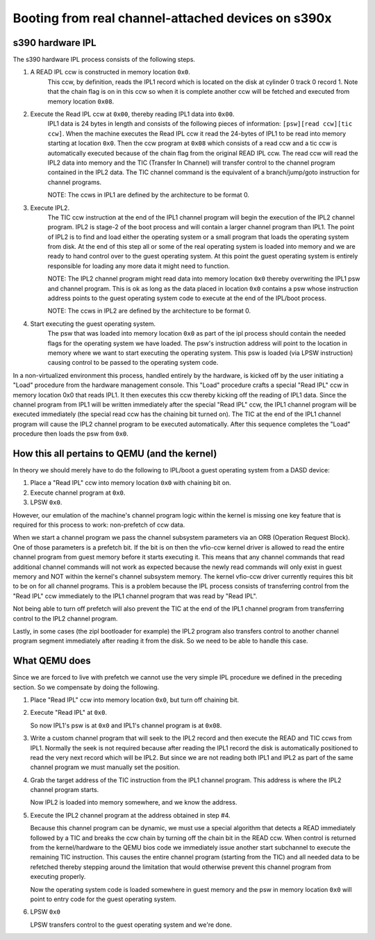 Booting from real channel-attached devices on s390x
===================================================

s390 hardware IPL
-----------------

The s390 hardware IPL process consists of the following steps.

1. A READ IPL ccw is constructed in memory location ``0x0``.
    This ccw, by definition, reads the IPL1 record which is located on the disk
    at cylinder 0 track 0 record 1. Note that the chain flag is on in this ccw
    so when it is complete another ccw will be fetched and executed from memory
    location ``0x08``.

2. Execute the Read IPL ccw at ``0x00``, thereby reading IPL1 data into ``0x00``.
    IPL1 data is 24 bytes in length and consists of the following pieces of
    information: ``[psw][read ccw][tic ccw]``. When the machine executes the Read
    IPL ccw it read the 24-bytes of IPL1 to be read into memory starting at
    location ``0x0``. Then the ccw program at ``0x08`` which consists of a read
    ccw and a tic ccw is automatically executed because of the chain flag from
    the original READ IPL ccw. The read ccw will read the IPL2 data into memory
    and the TIC (Transfer In Channel) will transfer control to the channel
    program contained in the IPL2 data. The TIC channel command is the
    equivalent of a branch/jump/goto instruction for channel programs.

    NOTE: The ccws in IPL1 are defined by the architecture to be format 0.

3. Execute IPL2.
    The TIC ccw instruction at the end of the IPL1 channel program will begin
    the execution of the IPL2 channel program. IPL2 is stage-2 of the boot
    process and will contain a larger channel program than IPL1. The point of
    IPL2 is to find and load either the operating system or a small program that
    loads the operating system from disk. At the end of this step all or some of
    the real operating system is loaded into memory and we are ready to hand
    control over to the guest operating system. At this point the guest
    operating system is entirely responsible for loading any more data it might
    need to function.

    NOTE: The IPL2 channel program might read data into memory
    location ``0x0`` thereby overwriting the IPL1 psw and channel program. This is ok
    as long as the data placed in location ``0x0`` contains a psw whose instruction
    address points to the guest operating system code to execute at the end of
    the IPL/boot process.

    NOTE: The ccws in IPL2 are defined by the architecture to be format 0.

4. Start executing the guest operating system.
    The psw that was loaded into memory location ``0x0`` as part of the ipl process
    should contain the needed flags for the operating system we have loaded. The
    psw's instruction address will point to the location in memory where we want
    to start executing the operating system. This psw is loaded (via LPSW
    instruction) causing control to be passed to the operating system code.

In a non-virtualized environment this process, handled entirely by the hardware,
is kicked off by the user initiating a "Load" procedure from the hardware
management console. This "Load" procedure crafts a special "Read IPL" ccw in
memory location 0x0 that reads IPL1. It then executes this ccw thereby kicking
off the reading of IPL1 data. Since the channel program from IPL1 will be
written immediately after the special "Read IPL" ccw, the IPL1 channel program
will be executed immediately (the special read ccw has the chaining bit turned
on). The TIC at the end of the IPL1 channel program will cause the IPL2 channel
program to be executed automatically. After this sequence completes the "Load"
procedure then loads the psw from ``0x0``.

How this all pertains to QEMU (and the kernel)
----------------------------------------------

In theory we should merely have to do the following to IPL/boot a guest
operating system from a DASD device:

1. Place a "Read IPL" ccw into memory location ``0x0`` with chaining bit on.
2. Execute channel program at ``0x0``.
3. LPSW ``0x0``.

However, our emulation of the machine's channel program logic within the kernel
is missing one key feature that is required for this process to work:
non-prefetch of ccw data.

When we start a channel program we pass the channel subsystem parameters via an
ORB (Operation Request Block). One of those parameters is a prefetch bit. If the
bit is on then the vfio-ccw kernel driver is allowed to read the entire channel
program from guest memory before it starts executing it. This means that any
channel commands that read additional channel commands will not work as expected
because the newly read commands will only exist in guest memory and NOT within
the kernel's channel subsystem memory. The kernel vfio-ccw driver currently
requires this bit to be on for all channel programs. This is a problem because
the IPL process consists of transferring control from the "Read IPL" ccw
immediately to the IPL1 channel program that was read by "Read IPL".

Not being able to turn off prefetch will also prevent the TIC at the end of the
IPL1 channel program from transferring control to the IPL2 channel program.

Lastly, in some cases (the zipl bootloader for example) the IPL2 program also
transfers control to another channel program segment immediately after reading
it from the disk. So we need to be able to handle this case.

What QEMU does
--------------

Since we are forced to live with prefetch we cannot use the very simple IPL
procedure we defined in the preceding section. So we compensate by doing the
following.

1. Place "Read IPL" ccw into memory location ``0x0``, but turn off chaining bit.
2. Execute "Read IPL" at ``0x0``.

   So now IPL1's psw is at ``0x0`` and IPL1's channel program is at ``0x08``.

3. Write a custom channel program that will seek to the IPL2 record and then
   execute the READ and TIC ccws from IPL1.  Normally the seek is not required
   because after reading the IPL1 record the disk is automatically positioned
   to read the very next record which will be IPL2. But since we are not reading
   both IPL1 and IPL2 as part of the same channel program we must manually set
   the position.

4. Grab the target address of the TIC instruction from the IPL1 channel program.
   This address is where the IPL2 channel program starts.

   Now IPL2 is loaded into memory somewhere, and we know the address.

5. Execute the IPL2 channel program at the address obtained in step #4.

   Because this channel program can be dynamic, we must use a special algorithm
   that detects a READ immediately followed by a TIC and breaks the ccw chain
   by turning off the chain bit in the READ ccw. When control is returned from
   the kernel/hardware to the QEMU bios code we immediately issue another start
   subchannel to execute the remaining TIC instruction. This causes the entire
   channel program (starting from the TIC) and all needed data to be refetched
   thereby stepping around the limitation that would otherwise prevent this
   channel program from executing properly.

   Now the operating system code is loaded somewhere in guest memory and the psw
   in memory location ``0x0`` will point to entry code for the guest operating
   system.

6. LPSW ``0x0``

   LPSW transfers control to the guest operating system and we're done.
